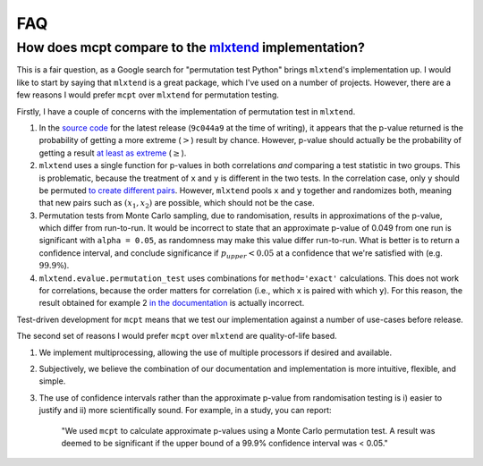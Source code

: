 **********************
FAQ
**********************

How does mcpt compare to the `mlxtend <http://rasbt.github.io/mlxtend/user_guide/evaluate/permutation_test/>`_ implementation?
-----------------------------------------------------------------------------------------------------------------------------------------------
This is a fair question, as a Google search for "permutation test Python" brings ``mlxtend``'s implementation up. I would like to start by saying that ``mlxtend`` is a great package, which I've used on a number of projects. However, there are a few reasons I would prefer ``mcpt`` over ``mlxtend`` for permutation testing. 

Firstly, I have a couple of concerns with the implementation of permutation test in ``mlxtend``. 

1. In the `source code <https://github.com/rasbt/mlxtend/blob/master/mlxtend/evaluate/permutation.py>`_ for the latest release (``9c044a9`` at the time of writing), it appears that the p-value returned is the probability of getting a more extreme (:math:`>`) result by chance. However, p-value should actually be the probability of getting a result `at least as extreme <https://en.wikipedia.org/wiki/Exact_test>`_ (:math:`\ge`).
2. ``mlxtend`` uses a single function for p-values in both correlations `and` comparing a test statistic in two groups. This is problematic, because the treatment of ``x`` and ``y`` is different in the two tests. In the correlation case, only ``y`` should be permuted `to create different pairs <https://en.wikipedia.org/wiki/Pearson_correlation_coefficient#Using_a_permutation_test>`_. However, ``mlxtend`` pools ``x`` and ``y`` together and randomizes both, meaning that new pairs such as :math:`(x_1, x_2)` are possible, which should not be the case.
3. Permutation tests from Monte Carlo sampling, due to randomisation, results in approximations of the p-value, which differ from run-to-run. It would be incorrect to state that an approximate p-value of 0.049 from one run is significant  with ``alpha = 0.05``, as randomness may make this value differ run-to-run. What is better is to return a confidence interval, and conclude significance if :math:`p_{upper} < 0.05` at a confidence that we're satisfied with (e.g. :math:`99.9\%`).
4. ``mlxtend.evalue.permutation_test`` uses combinations for ``method='exact'`` calculations. This does not work for correlations, because the order matters for correlation (i.e., which ``x`` is paired with which ``y``). For this reason, the result obtained for example 2 `in the documentation <http://rasbt.github.io/mlxtend/user_guide/evaluate/permutation_test/#example-2-calculating-the-p-value-for-correlation-analysis-pearsons-r>`_ is actually incorrect.

Test-driven development for ``mcpt`` means that we test our implementation against a number of use-cases before release.


The second set of reasons I would prefer ``mcpt`` over ``mlxtend`` are quality-of-life based.

1. We implement multiprocessing, allowing the use of multiple processors if desired and available.
2. Subjectively, we believe the combination of our documentation and implementation is more intuitive, flexible, and simple.
3. The use of confidence intervals rather than the approximate p-value from randomisation testing is i) easier to justify and ii) more scientifically sound. For example, in a study, you can report:

	"We used ``mcpt`` to calculate approximate p-values using a Monte Carlo permutation test. A result was deemed to be significant if the upper bound of a 99.9% confidence interval was < 0.05."